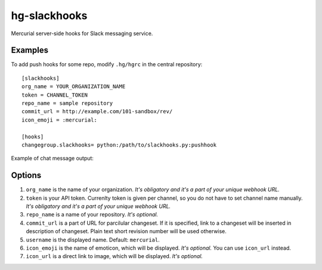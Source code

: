 hg-slackhooks
=============

Mercurial server-side hooks for Slack messaging service.

Examples
~~~~~~~~

To add push hooks for some repo, modify ``.hg/hgrc`` in the central repository::

    [slackhooks]
    org_name = YOUR_ORGANIZATION_NAME
    token = CHANNEL_TOKEN
    repo_name = sample repository
    commit_url = http://example.com/101-sandbox/rev/
    icon_emoji = :mercurial:

    [hooks]
    changegroup.slackhooks= python:/path/to/slackhooks.py:pushhook

Example of chat message output:

.. image:: http://i.imgur.com/Ivcctgq.png
    :alt: Mercurial push hook chat message
    :align: center

Options
~~~~~~~

#. ``org_name`` is the name of your organization. *It's obligatory and it's a part of your unique webhook URL.*
#. ``token`` is your API token. Currenlty token is given per channel, so you do not have to set channel name manually.
   *It's obligatory and it's a part of your unique webhook URL.*
#. ``repo_name`` is a name of your repository. *It's optional.*
#. ``commit_url`` is a part of URL for parcilular changeset. If it is specified, link to a changeset will be inserted in description of changeset. Plain text short revision number will be used otherwise.
#. ``username`` is the displayed name. Default: ``mercurial``.
#. ``icon_emoji`` is the name of emoticon, which will be displayed. *It's optional.* You can use ``icon_url`` instead.
#. ``icon_url`` is a direct link to image, which will be displayed. *It's optional.*
